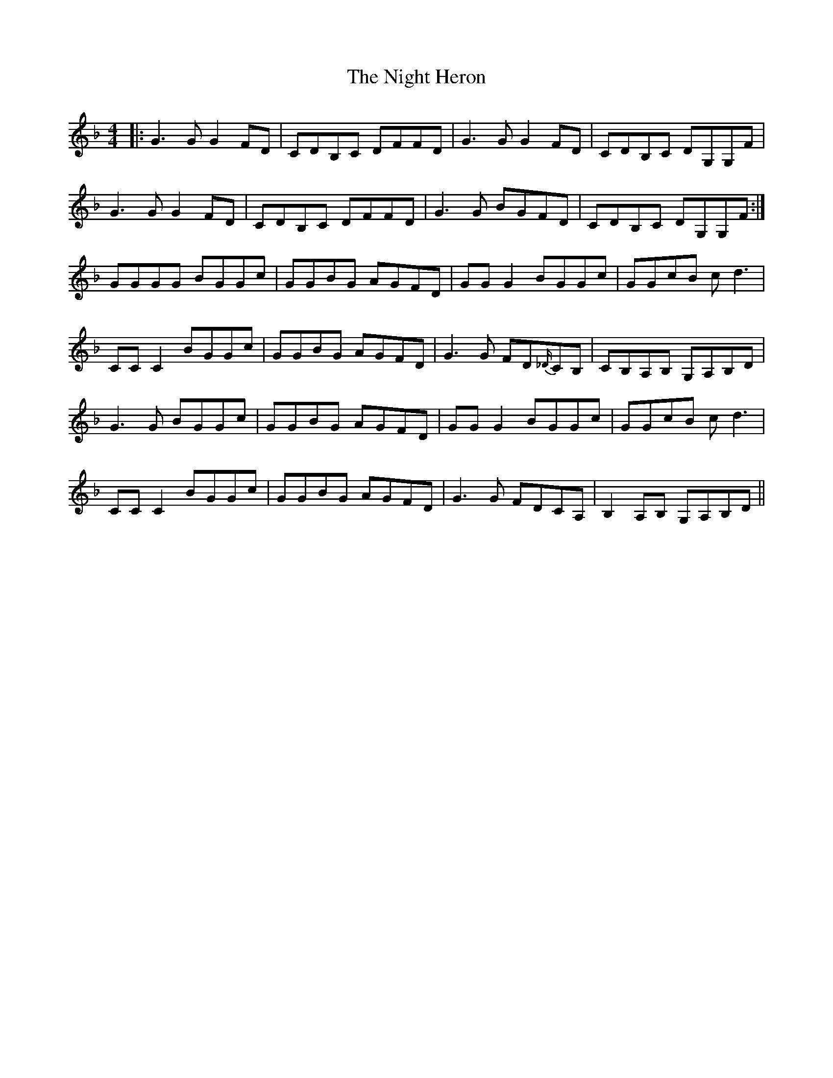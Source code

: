 X: 29446
T: Night Heron, The
R: reel
M: 4/4
K: Gdorian
|:G3G G2FD|CDB,C DFFD|G3G G2FD|CDB,C DG,G,F|
G3G G2FD|CDB,C DFFD|G3G BGFD|CDB,C DG,G,F:|
GGGG BGGc|GGBG AGFD|GGG2 BGGc|GGcB cd3|
CCC2 BGGc|GGBG AGFD|G3G FD{_D/}CB,|CB,A,B, G,A,B,D|
G3G BGGc|GGBG AGFD|GGG2 BGGc|GGcB cd3|
CCC2 BGGc|GGBG AGFD|G3G FDCA,|B,2A,B, G,A,B,D||

